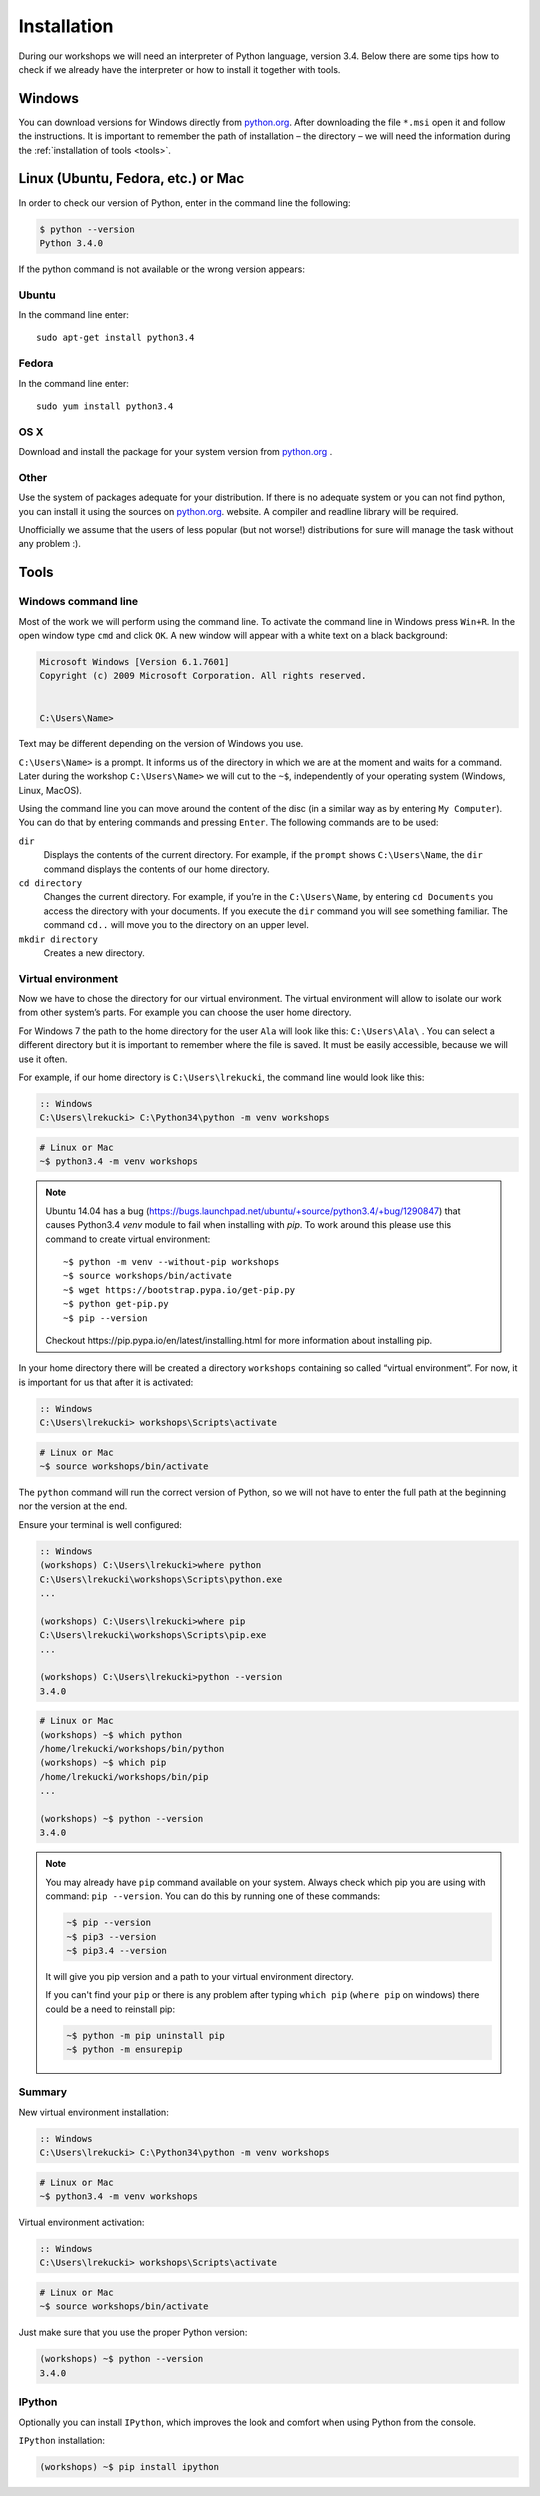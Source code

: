 ============
Installation
============

During our workshops we will need an interpreter of Python language, version 3.4. Below there are some tips how to check if we already have the interpreter or how to install it together with tools.

Windows
=======

You can download versions for Windows directly from `python.org`_.
After downloading the file  ``*.msi`` open it and follow the instructions.
It is important to remember the path of installation – the directory – we will need the information during the :ref:`installation of tools <tools>`.


Linux (Ubuntu, Fedora, etc.) or Mac
===================================

In order to check our version of Python, enter in the command line the following:

.. code-block:: sh

    $ python --version
    Python 3.4.0

If the python command is not available or the wrong version appears:

Ubuntu
------

In the command line enter::

    sudo apt-get install python3.4

Fedora
------

In the command line enter::

    sudo yum install python3.4

OS X
----

Download and install the package for your system version from `python.org`_ .


Other
-----

Use the system of packages adequate for your distribution. If there is no adequate system
or you can not find python, you can install it using the sources on `python.org`_. website.
A compiler and readline library will be required.

Unofficially we assume that the users of less popular (but not worse!) distributions
for sure will manage the task without any problem :).



.. _tools:

Tools
=====

Windows command line
--------------------

Most of the work we will perform using the command line. To activate the command line in Windows
press ``Win+R``. In the open window type ``cmd`` and click ``OK``.
A new window will appear with a white text on a black background:

.. code-block:: bat

    Microsoft Windows [Version 6.1.7601]
    Copyright (c) 2009 Microsoft Corporation. All rights reserved.


    C:\Users\Name>

Text may be different depending on the version of Windows you use.

``C:\Users\Name>``  is a prompt. It informs us of the directory in which we are
at the moment and waits for a command.
Later during the workshop ``C:\Users\Name>`` we will cut to the  ``~$``, independently of your
operating system (Windows, Linux, MacOS).

Using the command line you can move around the content of the disc (in a similar way as by entering
``My Computer``).  You can do that by entering commands and pressing ``Enter``.
The following commands are to be used:

``dir``
    Displays the contents of the current directory. For example, if the ``prompt``
    shows  ``C:\Users\Name``, the ``dir`` command displays the contents of our home directory.

``cd directory``
    Changes the current directory. For example, if you’re in the ``C:\Users\Name``,
    by entering ``cd Documents`` you access the directory with your documents. If you execute the
    ``dir`` command you will see something familiar.
    The command  ``cd..`` will move you to the directory on an upper level.

``mkdir directory``
    Creates a new directory.


Virtual environment
-------------------

Now we have to chose the directory for our virtual environment. The virtual environment will allow to
isolate our work from other system’s parts. For example you can choose the user home directory.

 For Windows 7 the path to the home directory for the user  ``Ala`` will look like this:
``C:\Users\Ala\`` . You can select a different directory but it is important to remember where the
file is saved. It must be easily accessible, because we will use it often. 

For example, if our home directory is ``C:\Users\lrekucki``, the command line would look like this:

.. code-block:: bat

    :: Windows
    C:\Users\lrekucki> C:\Python34\python -m venv workshops

.. code-block:: sh

    # Linux or Mac
    ~$ python3.4 -m venv workshops

.. note::
    Ubuntu 14.04 has a bug (https://bugs.launchpad.net/ubuntu/+source/python3.4/+bug/1290847) that causes Python3.4 `venv` module to fail when installing with `pip`.
    To work around this please use this command to create virtual environment::

        ~$ python -m venv --without-pip workshops
        ~$ source workshops/bin/activate
        ~$ wget https://bootstrap.pypa.io/get-pip.py
        ~$ python get-pip.py
        ~$ pip --version

    Checkout _`https://pip.pypa.io/en/latest/installing.html` for more information about installing pip.

In your home directory there will be created a directory ``workshops`` containing so called “virtual
environment”.
For now, it is important for us that after it is activated:

.. code-block:: bat

    :: Windows
    C:\Users\lrekucki> workshops\Scripts\activate

.. code-block:: sh

    # Linux or Mac
    ~$ source workshops/bin/activate

The ``python`` command will run the correct version of Python, so we will not have to enter the full
path at the beginning nor the version at the end.


Ensure your terminal is well configured:

.. code-block:: bat

    :: Windows
    (workshops) C:\Users\lrekucki>where python
    C:\Users\lrekucki\workshops\Scripts\python.exe
    ...

    (workshops) C:\Users\lrekucki>where pip
    C:\Users\lrekucki\workshops\Scripts\pip.exe
    ...

    (workshops) C:\Users\lrekucki>python --version
    3.4.0

.. code-block:: sh

    # Linux or Mac
    (workshops) ~$ which python
    /home/lrekucki/workshops/bin/python
    (workshops) ~$ which pip
    /home/lrekucki/workshops/bin/pip
    ...

    (workshops) ~$ python --version
    3.4.0


.. _python.org: http://python.org/download/releases/3.4.0/

.. note::
    You may already have ``pip`` command available on your system. Always check which pip you are using with command: ``pip --version``.
    You can do this by running one of these commands:

    .. code-block:: sh

        ~$ pip --version
        ~$ pip3 --version
        ~$ pip3.4 --version

    It will give you pip version and a path to your virtual environment directory.

    If you can't find your ``pip`` or there is any problem after typing ``which pip`` (``where pip`` on windows) there could be a need to reinstall pip:

    .. code-block:: sh

        ~$ python -m pip uninstall pip
        ~$ python -m ensurepip


Summary
-------

New virtual environment installation:

.. code-block:: bat

    :: Windows
    C:\Users\lrekucki> C:\Python34\python -m venv workshops

.. code-block:: sh

    # Linux or Mac
    ~$ python3.4 -m venv workshops

Virtual environment activation:

.. code-block:: bat

    :: Windows
    C:\Users\lrekucki> workshops\Scripts\activate

.. code-block:: sh

    # Linux or Mac
    ~$ source workshops/bin/activate

Just make sure that you use the proper Python version:

.. code-block:: sh

    (workshops) ~$ python --version
    3.4.0


IPython
-------

Optionally you can install ``IPython``, which improves the look and comfort when using Python
from the console.

``IPython`` installation:

.. code-block:: sh

    (workshops) ~$ pip install ipython
